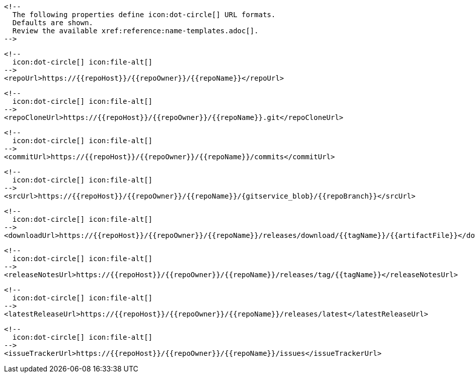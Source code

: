       <!--
        The following properties define icon:dot-circle[] URL formats.
        Defaults are shown.
        Review the available xref:reference:name-templates.adoc[].
      -->

      <!--
        icon:dot-circle[] icon:file-alt[]
      -->
      <repoUrl>https://{{repoHost}}/{{repoOwner}}/{{repoName}}</repoUrl>

      <!--
        icon:dot-circle[] icon:file-alt[]
      -->
      <repoCloneUrl>https://{{repoHost}}/{{repoOwner}}/{{repoName}}.git</repoCloneUrl>

      <!--
        icon:dot-circle[] icon:file-alt[]
      -->
      <commitUrl>https://{{repoHost}}/{{repoOwner}}/{{repoName}}/commits</commitUrl>

      <!--
        icon:dot-circle[] icon:file-alt[]
      -->
      <srcUrl>https://{{repoHost}}/{{repoOwner}}/{{repoName}}/{gitservice_blob}/{{repoBranch}}</srcUrl>

      <!--
        icon:dot-circle[] icon:file-alt[]
      -->
      <downloadUrl>https://{{repoHost}}/{{repoOwner}}/{{repoName}}/releases/download/{{tagName}}/{{artifactFile}}</downloadUrl>

      <!--
        icon:dot-circle[] icon:file-alt[]
      -->
      <releaseNotesUrl>https://{{repoHost}}/{{repoOwner}}/{{repoName}}/releases/tag/{{tagName}}</releaseNotesUrl>

      <!--
        icon:dot-circle[] icon:file-alt[]
      -->
      <latestReleaseUrl>https://{{repoHost}}/{{repoOwner}}/{{repoName}}/releases/latest</latestReleaseUrl>

      <!--
        icon:dot-circle[] icon:file-alt[]
      -->
      <issueTrackerUrl>https://{{repoHost}}/{{repoOwner}}/{{repoName}}/issues</issueTrackerUrl>